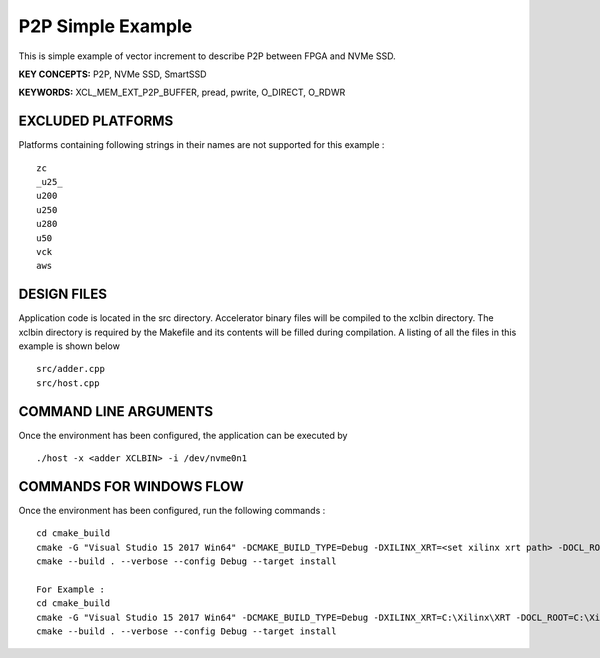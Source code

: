 P2P Simple Example
==================

This is simple example of vector increment to describe P2P between FPGA and NVMe SSD.

**KEY CONCEPTS:** P2P, NVMe SSD, SmartSSD

**KEYWORDS:** XCL_MEM_EXT_P2P_BUFFER, pread, pwrite, O_DIRECT, O_RDWR

EXCLUDED PLATFORMS
------------------

Platforms containing following strings in their names are not supported for this example :

::

   zc
   _u25_
   u200
   u250
   u280
   u50
   vck
   aws

DESIGN FILES
------------

Application code is located in the src directory. Accelerator binary files will be compiled to the xclbin directory. The xclbin directory is required by the Makefile and its contents will be filled during compilation. A listing of all the files in this example is shown below

::

   src/adder.cpp
   src/host.cpp
   
COMMAND LINE ARGUMENTS
----------------------

Once the environment has been configured, the application can be executed by

::

   ./host -x <adder XCLBIN> -i /dev/nvme0n1

COMMANDS FOR WINDOWS FLOW
-------------------------

Once the environment has been configured, run the following commands :

::

   cd cmake_build
   cmake -G "Visual Studio 15 2017 Win64" -DCMAKE_BUILD_TYPE=Debug -DXILINX_XRT=<set xilinx xrt path> -DOCL_ROOT=<set ocl root path>
   cmake --build . --verbose --config Debug --target install

   For Example : 
   cd cmake_build
   cmake -G "Visual Studio 15 2017 Win64" -DCMAKE_BUILD_TYPE=Debug -DXILINX_XRT=C:\Xilinx\XRT -DOCL_ROOT=C:\Xilinx\XRT\ext
   cmake --build . --verbose --config Debug --target install
